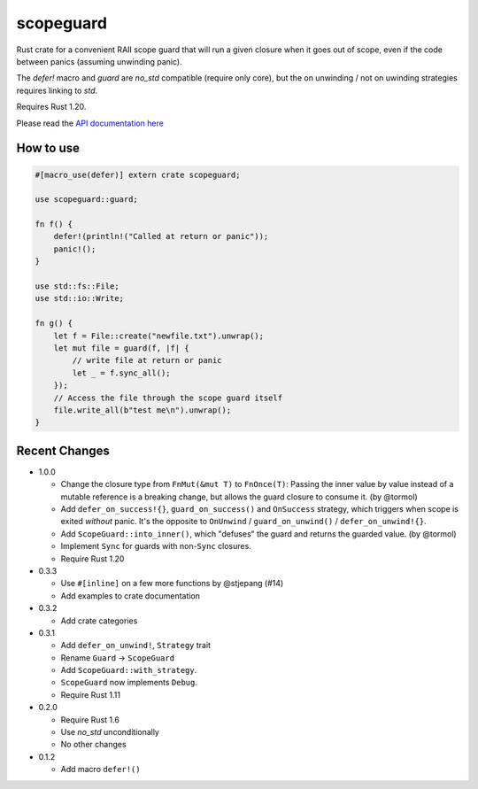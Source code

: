 
scopeguard
==========

Rust crate for a convenient RAII scope guard that will run a given closure when
it goes out of scope, even if the code between panics (assuming unwinding panic).

The `defer!` macro and `guard` are `no_std` compatible (require only core),
but the on unwinding / not on uwinding strategies requires linking to `std`.

Requires Rust 1.20.


Please read the `API documentation here`__

__ https://docs.rs/scopeguard/

|build_status|_ |crates|_

.. |build_status| image:: https://travis-ci.org/bluss/scopeguard.svg
.. _build_status: https://travis-ci.org/bluss/scopeguard

.. |crates| image:: http://meritbadge.herokuapp.com/scopeguard
.. _crates: https://crates.io/crates/scopeguard

How to use
----------

.. code:: rust

    #[macro_use(defer)] extern crate scopeguard;

    use scopeguard::guard;

    fn f() {
        defer!(println!("Called at return or panic"));
        panic!();
    }

    use std::fs::File;
    use std::io::Write;

    fn g() {
        let f = File::create("newfile.txt").unwrap();
        let mut file = guard(f, |f| {
            // write file at return or panic
            let _ = f.sync_all();
        });
        // Access the file through the scope guard itself
        file.write_all(b"test me\n").unwrap();
    }

Recent Changes
--------------

- 1.0.0

  - Change the closure type from ``FnMut(&mut T)`` to ``FnOnce(T)``:
    Passing the inner value by value instead of a mutable reference is a
    breaking change, but allows the guard closure to consume it. (by @tormol)

  - Add ``defer_on_success!{}``, ``guard_on_success()`` and ``OnSuccess``
    strategy, which triggers when scope is exited *without* panic. It's the
    opposite to ``OnUnwind`` / ``guard_on_unwind()`` / ``defer_on_unwind!{}``.

  - Add ``ScopeGuard::into_inner()``, which "defuses" the guard and returns the
    guarded value. (by @tormol)

  - Implement ``Sync`` for guards with non-``Sync`` closures.

  - Require Rust 1.20

- 0.3.3

  - Use ``#[inline]`` on a few more functions by @stjepang (#14)
  - Add examples to crate documentation

- 0.3.2

  - Add crate categories

- 0.3.1

  - Add ``defer_on_unwind!``, ``Strategy`` trait
  - Rename ``Guard`` → ``ScopeGuard``
  - Add ``ScopeGuard::with_strategy``.
  - ``ScopeGuard`` now implements ``Debug``.
  - Require Rust 1.11

- 0.2.0

  - Require Rust 1.6
  - Use `no_std` unconditionally
  - No other changes

- 0.1.2

  - Add macro ``defer!()``
